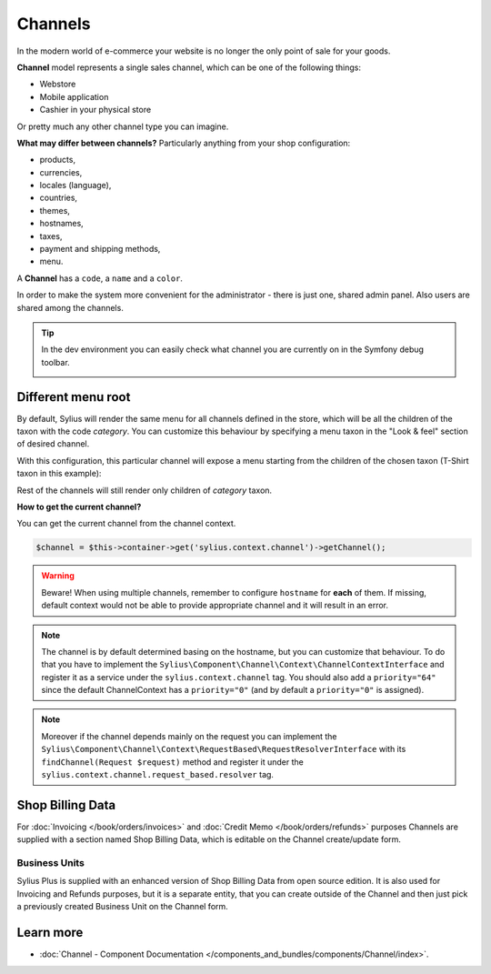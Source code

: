 .. index::
   single: Channels

Channels
========

In the modern world of e-commerce your website is no longer the only point of sale for your goods.

**Channel** model represents a single sales channel, which can be one of the following things:

* Webstore
* Mobile application
* Cashier in your physical store

Or pretty much any other channel type you can imagine.

**What may differ between channels?** Particularly anything from your shop configuration:

* products,
* currencies,
* locales (language),
* countries,
* themes,
* hostnames,
* taxes,
* payment and shipping methods,
* menu.

A **Channel** has a ``code``, a ``name`` and a ``color``.

In order to make the system more convenient for the administrator - there is just one, shared admin panel. Also users are shared among the channels.

.. tip::

   In the dev environment you can easily check what channel you are currently on in the Symfony debug toolbar.

   .. image:: ../../_images/channel_toolbar.png
    :align: center

Different menu root
-------------------

By default, Sylius will render the same menu for all channels defined in the store, which will be all the children of the
taxon with the code `category`. You can customize this behaviour by specifying a menu taxon in the "Look & feel" section
of desired channel.

.. image:: ../../_images/channel_menu_taxon.png
    :align: center

With this configuration, this particular channel will expose a menu starting from the children of the chosen taxon
(T-Shirt taxon in this example):

.. image:: ../../_images/channel_menu_with_menu_taxon.png
    :align: center

Rest of the channels will still render only children of `category` taxon.

**How to get the current channel?**

You can get the current channel from the channel context.

.. code-block:: php

   $channel = $this->container->get('sylius.context.channel')->getChannel();

.. warning::

   Beware! When using multiple channels, remember to configure ``hostname`` for **each** of them.
   If missing, default context would not be able to provide appropriate channel and it will result in an error.

.. note::

   The channel is by default determined basing on the hostname, but you can customize that behaviour.
   To do that you have to implement the ``Sylius\Component\Channel\Context\ChannelContextInterface``
   and register it as a service under the ``sylius.context.channel`` tag. You should also add a ``priority="64"``
   since the default ChannelContext has a ``priority="0"`` (and by default a ``priority="0"`` is assigned).

.. note::

   Moreover if the channel depends mainly on the request you can implement the ``Sylius\Component\Channel\Context\RequestBased\RequestResolverInterface``
   with its ``findChannel(Request $request)`` method and register it under the ``sylius.context.channel.request_based.resolver`` tag.

Shop Billing Data
-----------------

For :doc:`Invoicing </book/orders/invoices>` and :doc:`Credit Memo </book/orders/refunds>` purposes Channels are
supplied with a section named Shop Billing Data, which is editable on the Channel create/update form.

.. image:: ../../_images/shop_billing_data.png
    :align: center

.. rst-class:: plus-doc

Business Units
~~~~~~~~~~~~~~

Sylius Plus is supplied with an enhanced version of Shop Billing Data from open source edition. It is also used for Invoicing and Refunds purposes,
but it is a separate entity, that you can create outside of the Channel and then just pick a previously created Business Unit
on the Channel form.

.. image:: ../../_images/sylius_plus/business_units.png
    :align: center

.. image:: ../../_images/sylius_plus/business_unit_form.png
    :align: center

.. image:: ../../_images/sylius_plus/channel_business_unit.png
    :align: center

.. image:: ../../_images/sylius_plus/banner.png
    :align: center
    :target: https://sylius.com/plus/?utm_source=docs

Learn more
----------

* :doc:`Channel - Component Documentation </components_and_bundles/components/Channel/index>`.
